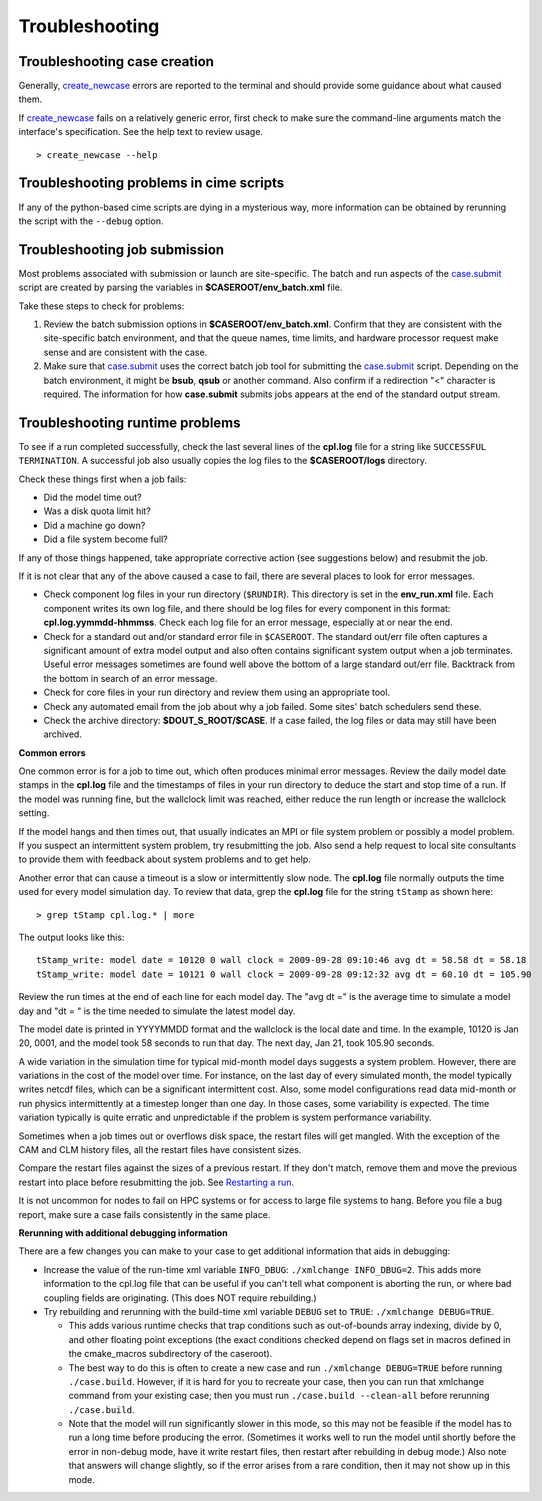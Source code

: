 .. _troubleshooting:

Troubleshooting
===============

Troubleshooting case creation
-----------------------------

Generally, `create_newcase  <../Tools_user/create_newcase.html>`_ errors are reported to the terminal and should provide some guidance about what caused them.

If `create_newcase  <../Tools_user/create_newcase.html>`_ fails on a relatively generic error, first check to make sure the command-line arguments match the interface's specification. See the help text to review usage.
::

   > create_newcase --help

Troubleshooting problems in cime scripts
----------------------------------------

If any of the python-based cime scripts are dying in a mysterious way, more information can be obtained by rerunning the script with the ``--debug`` option.

Troubleshooting job submission
-------------------------------

Most problems associated with submission or launch are site-specific.
The batch and run aspects of the `case.submit  <../Tools_user/case.submit.html>`_ script are created by parsing the variables in **$CASEROOT/env_batch.xml** file.

Take these steps to check for problems:

1. Review the batch submission options in **$CASEROOT/env_batch.xml**. Confirm that they are consistent with the site-specific batch environment, and that the queue names, time limits, and hardware processor request make sense and are consistent with the case.

2. Make sure that `case.submit  <../Tools_user/case.submit.html>`_ uses the correct batch job tool for submitting the `case.submit  <../Tools_user/case.submit.html>`_ script. Depending on the batch environment, it might be **bsub**, **qsub** or another command. Also confirm if a redirection "<" character is required. The information for how **case.submit** submits jobs appears at the end of the standard output stream.

Troubleshooting runtime problems
---------------------------------

To see if a run completed successfully, check the last several lines of the **cpl.log** file for a string like ``SUCCESSFUL TERMINATION``. A successful job also usually copies the log files to the **$CASEROOT/logs** directory.

Check these things first when a job fails:

- Did the model time out?

- Was a disk quota limit hit?

- Did a machine go down?

- Did a file system become full?

If any of those things happened, take appropriate corrective action (see suggestions below) and resubmit the job.

If it is not clear that any of the above caused a case to fail, there are several places to look for error messages.

- Check component log files in your run directory (``$RUNDIR``).
  This directory is set in the **env_run.xml** file.
  Each component writes its own log file, and there should be log files for every component in this format: **cpl.log.yymmdd-hhmmss**.
  Check each log file for an error message, especially at or near the end.

- Check for a standard out and/or standard error file in ``$CASEROOT``.
  The standard out/err file often captures a significant amount of extra model output and also often contains significant system output when a job terminates.
  Useful error messages sometimes are found well above the bottom of a large standard out/err file. Backtrack from the bottom in search of an error message.

- Check for core files in your run directory and review them using an appropriate tool.

- Check any automated email from the job about why a job failed. Some sites' batch schedulers send these.

- Check the archive directory: **$DOUT_S_ROOT/$CASE**.   If a case failed, the log files
  or data may still have been archived.

**Common errors**

One common error is for a job to time out, which often produces minimal error messages.
Review the daily model date stamps in the **cpl.log** file and the timestamps of files in your run directory to deduce the start and stop time of a run.
If the model was running fine, but the wallclock limit was reached, either reduce the run length or increase the wallclock setting.

If the model hangs and then times out, that usually indicates an MPI or file system problem or possibly a model problem. If you suspect an intermittent system problem, try resubmitting the job. Also send a help request to local site consultants to provide them with feedback about system problems and to get help.

Another error that can cause a timeout is a slow or intermittently slow node.
The **cpl.log** file normally outputs the time used for every model simulation day. To review that data, grep the **cpl.log** file for the string ``tStamp`` as shown here:
::

     > grep tStamp cpl.log.* | more

The output looks like this:
::

  tStamp_write: model date = 10120 0 wall clock = 2009-09-28 09:10:46 avg dt = 58.58 dt = 58.18
  tStamp_write: model date = 10121 0 wall clock = 2009-09-28 09:12:32 avg dt = 60.10 dt = 105.90


Review the run times at the end of each line for each model day.
The "avg dt =" is  the average time to simulate a model day and "dt = " is the time needed to simulate the latest model day.

The model date is printed in YYYYMMDD format and the wallclock is the local date and time.
In the example, 10120 is Jan 20, 0001, and the model took 58 seconds to run that day.
The next day, Jan 21, took 105.90 seconds.

A wide variation in the simulation time for typical mid-month model days suggests a system problem. However, there are variations in the cost of the model over time.
For instance, on the last day of every simulated month, the model typically writes netcdf files, which can be a significant intermittent cost.
Also, some model configurations read data mid-month or run physics intermittently at a timestep longer than one day.
In those cases, some variability is expected. The time variation typically is quite erratic and unpredictable if the problem is system performance variability.

Sometimes when a job times out or overflows disk space, the restart files will get mangled.
With the exception of the CAM and CLM history files, all the restart files have consistent sizes.

Compare the restart files against the sizes of a previous restart. If they don't match, remove them and move the previous restart into place before resubmitting the job.
See `Restarting a run <http://esmci.github.io/cime/users_guide/running-a-case.html#restarting-a-run>`_.

It is not uncommon for nodes to fail on HPC systems or for access to large file systems to hang. Before you file a bug report, make sure a case fails consistently in the same place.

**Rerunning with additional debugging information**

There are a few changes you can make to your case to get additional information that aids in debugging:

- Increase the value of the run-time xml variable ``INFO_DBUG``: ``./xmlchange INFO_DBUG=2``.
  This adds more information to the cpl.log file that can be useful if you can't tell what component is aborting the run, or where bad coupling fields are originating.
  (This does NOT require rebuilding.)

- Try rebuilding and rerunning with the build-time xml variable ``DEBUG`` set to ``TRUE``: ``./xmlchange DEBUG=TRUE``.

  - This adds various runtime checks that trap conditions such as out-of-bounds array indexing, divide by 0, and other floating point exceptions (the exact conditions checked depend on flags set in macros defined in the cmake_macros subdirectory of the caseroot).

  - The best way to do this is often to create a new case and run ``./xmlchange DEBUG=TRUE`` before running ``./case.build``.
    However, if it is hard for you to recreate your case, then you can run that xmlchange command from your existing case; then you must run ``./case.build --clean-all`` before rerunning ``./case.build``.

  - Note that the model will run significantly slower in this mode, so this may not be feasible if the model has to run a long time before producing the error.
    (Sometimes it works well to run the model until shortly before the error in non-debug mode, have it write restart files, then restart after rebuilding in debug mode.)
    Also note that answers will change slightly, so if the error arises from a rare condition, then it may not show up in this mode.
